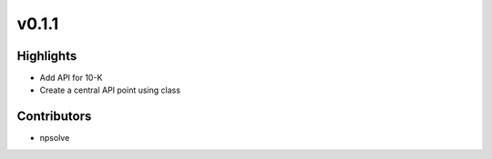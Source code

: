 .. _whatsnew011:

v0.1.1
------

Highlights
~~~~~~~~~~

* Add API for 10-K
* Create a central API point using class

Contributors
~~~~~~~~~~~~

- npsolve